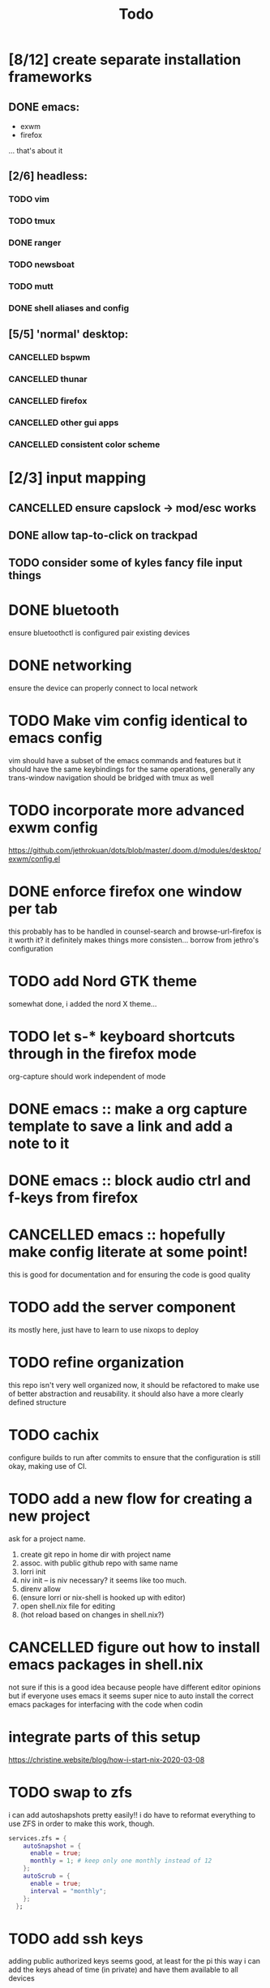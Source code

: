 #+TITLE: Todo
* [8/12] create separate installation frameworks
** DONE emacs:
CLOSED: [2020-07-19 Sun 06:19]
   - exwm
   - firefox
   ... that's about it
** [2/6] headless:
*** TODO vim
*** TODO tmux
*** DONE ranger
CLOSED: [2020-08-20 Thu 00:34]
*** TODO newsboat
*** TODO mutt
*** DONE shell aliases and config
CLOSED: [2020-08-20 Thu 00:34]
** [5/5] 'normal' desktop:
*** CANCELLED bspwm
CLOSED: [2020-07-31 Fri 02:09]
:LOGBOOK:
- State "CANCELLED"  from "TODO"       [2020-07-31 Fri 02:09] \\
  if im not going to use this, why bother?
:END:
*** CANCELLED thunar
CLOSED: [2020-07-31 Fri 02:09]
:LOGBOOK:
- State "CANCELLED"  from "TODO"       [2020-07-31 Fri 02:09]
:END:
*** CANCELLED firefox
CLOSED: [2020-07-31 Fri 02:10]
:LOGBOOK:
- State "CANCELLED"  from "TODO"       [2020-07-31 Fri 02:10]
:END:
*** CANCELLED other gui apps
CLOSED: [2020-07-31 Fri 02:10]
:LOGBOOK:
- State "CANCELLED"  from "TODO"       [2020-07-31 Fri 02:10]
:END:
*** CANCELLED consistent color scheme
CLOSED: [2020-07-31 Fri 02:10]
:LOGBOOK:
- State "CANCELLED"  from "TODO"       [2020-07-31 Fri 02:10]
:END:

* [2/3] input mapping
** CANCELLED ensure capslock -> mod/esc works
CLOSED: [2020-09-17 Thu 23:48]
:LOGBOOK:
- State "CANCELLED"  from "TODO"       [2020-09-17 Thu 23:48] \\
  i am okay not having mod on that key
  and it could take a lot of wokr to get that done
:END:
** DONE allow tap-to-click on trackpad
CLOSED: [2020-08-25 Tue 16:05]
** TODO consider some of kyles fancy file input things
* DONE bluetooth
CLOSED: [2020-08-20 Thu 00:34]
ensure bluetoothctl is configured
pair existing devices
* DONE networking
CLOSED: [2020-07-19 Sun 06:19]
ensure the device can properly connect to local network
* TODO Make vim config identical to emacs config
vim should have a subset of the emacs commands and features
but it should have the same keybindings for the same operations, generally
any trans-window navigation should be bridged with tmux as well
* TODO incorporate more advanced exwm config
https://github.com/jethrokuan/dots/blob/master/.doom.d/modules/desktop/exwm/config.el
* DONE enforce firefox one window per tab
CLOSED: [2020-07-20 Mon 17:53]
this probably has to be handled in counsel-search and browse-url-firefox
is it worth it? it definitely makes things more consisten... borrow from jethro's configuration
* TODO add Nord GTK theme
somewhat done, i added the nord X theme...
* TODO let s-* keyboard shortcuts through in the firefox mode
org-capture should work independent of mode
* DONE emacs :: make a org capture template to save a link and add a note to it
CLOSED: [2020-07-20 Mon 17:51]
* DONE emacs :: block audio ctrl and f-keys from firefox
CLOSED: [2020-07-20 Mon 17:51]
* CANCELLED emacs :: hopefully make config literate at some point!
CLOSED: [2020-09-17 Thu 23:45]
:LOGBOOK:
- State "CANCELLED"  from "TODO"       [2020-09-17 Thu 23:45] \\
  literate config isn't super important

  it's cool to be able to publish the config on a website
  and run the config,

  but it's more interesting when there is more content.

  come back to this when i have more progress made
:END:
this is good for documentation and for ensuring the code is good quality
* TODO add the server component
its mostly here,
just have to learn to use nixops to deploy
* TODO refine organization
this repo isn't very well organized now, it should be refactored
to make use of better abstraction and reusability.
it should also have a more clearly defined structure
* TODO cachix
configure builds to run after commits to ensure that the
configuration is still okay, making use of CI.
* TODO add a new flow for creating a new project
ask for a project name.
1. create git repo in home dir with project name
2. assoc. with public github repo with same name
3. lorri init
4. niv init -- is niv necessary? it seems like too much.
5. direnv allow
6. (ensure lorri or nix-shell is hooked up with editor)
7. open shell.nix file for editing
8. (hot reload based on changes in shell.nix?)
* CANCELLED figure out how to install emacs packages in shell.nix
CLOSED: [2020-07-31 Fri 02:11]
:LOGBOOK:
- State "CANCELLED"  from "TODO"       [2020-07-31 Fri 02:11] \\
  not a good idea, not everyone uses emacs lol
:END:
not sure if this is a good idea because people have different editor opinions
but if everyone uses emacs it seems super nice to auto install
the correct emacs packages for interfacing with the code when codin
* integrate parts of this setup
https://christine.website/blog/how-i-start-nix-2020-03-08
* TODO swap to zfs
i can add autoshapshots pretty easily!!
i do have to reformat everything to use ZFS in order to make this work, though.
#+begin_src nix
services.zfs = {
    autoSnapshot = {
      enable = true;
      monthly = 1; # keep only one monthly instead of 12
    };
    autoScrub = {
      enable = true;
      interval = "monthly";
    };
  };
#+end_src
* TODO add ssh keys
adding public authorized keys seems good, at least for the pi
this way i can add the keys ahead of time (in private)
and have them available to all devices
#+begin_src nix
users.extraUsers.jake.openssh.authorizedKeys.keys = [
    "ssh-rsa ....."
  ];
#+end_src
* TODO wifi connection flow
1. poll wifi networks
2. allow for the selection of a wifi network (via networkmanager)
3. determine whether wi fi is sending u to default landing page for all websites (ping google, ddg, etc)
4. if so, open the site in firefox. else, do nothing -- good to go
* DONE zsh in nix-shell
CLOSED: [2020-08-19 Wed 08:59]
- prompt should change color to indicate we are living in a shell
- should have autocomplete for things available to us in the shell
- fzf should work (aaahhh)
- --pure flag should still leave us with a usable shell.
  it may be a good idea to create a default shell.nix with devtools and preferences for them
  that can be added to the projects i'm working on.
  others could import their own personal shell file to have their preferred dev tools accessible
* TODO remove the stupid white bar in firefox
why is this there! it's obnoxious!
* TODO get 'pass' properly working and syncing with everything
* DONE ripgrep vs ag
CLOSED: [2020-08-25 Tue 15:59]
configure one of them with sensible defaults
ripgrep is just faster
* TODO add snippets
see what i do the most and make snippets for those componetns
* TODO move between workspaces with right and left
catch the error of last page
see if there is one visible on the other monitor (hardcode the position?)
if there is, switch to the rightmost or leftmost buffer on that monitor rather than
not switching at all
* TODO proper scaling of device when plugged in and unplugged
ideally i would like the xps to take full advantage of 4k, at least when unplugged
this may not be possible though
not even sure if i want the screen to be on
* CANCELLED instead of opening the site with the same title twice, switch to a currently open buffer with that title
CLOSED: [2020-09-04 Fri 09:55]
:LOGBOOK:
- State "CANCELLED"  from "TODO"       [2020-09-04 Fri 09:55] \\
  Different websites could have the same title. this is silly
:END:
rewrite a browse-url function to accomplish this!
is there any way this could go wrong?
* DONE make a custom start page for emacs
CLOSED: [2020-09-17 Thu 23:50]
the default one is boring and looks like everyone else's!
* TODO add email configuration
https://tecosaur.github.io/emacs-config/config.html
* TODO add firefox extensions
- extension for translating information
- extension for react dev tools (is there a way for me to add this to a shell somehow?)
- password manager. (pref. lastpass)
* DONE add f/F keyboard shortcut to firefox
CLOSED: [2020-09-04 Fri 09:54]
i want to be able to click on links without using the mouse again
* TODO if a buffer is opened in a project, change its name to the name of the project
example:
SPC-o-T in Pumbaa :: 'Term :: Pumbaa(1)' is the second terminal opened up in the Pumbaa project.
* CANCELLED add flycheck checkers for more types of files
CLOSED: [2020-09-17 Thu 23:47]
:LOGBOOK:
- State "CANCELLED"  from "TODO"       [2020-09-17 Thu 23:47] \\
  doing everything locally is just better
:END:
json, html, css globally would be nice
could also be nice per project
consider installing node, yarn and eslint_d globally,
then locally installing things like postgres
* CANCELLED add tide
CLOSED: [2020-09-17 Thu 23:47]
:LOGBOOK:
- State "CANCELLED"  from "TODO"       [2020-09-17 Thu 23:47] \\
  working just fine with the tide config built into doom
:END:
much better javascript performance; easy to set up.
check email for a link regarding better emacs setup
* TODO grey out all text if a task is finished
currently things are highlighted under DONE bullets
i want to completely gray them out
* TODO make shell commands run async
currently shell command convenience function for sudo commands to open in buffer runs everything synchronously
this seems ok until emacs freezes for two minutes running nixos-rebuild
rebuilding nixos should use the same procedure doom emacs does for rebuilding:
- open minibuffer
- Run doom rebuild process async
- display output in minibuffer as it happens
this avoids interrupting current work
* fun
https://github.com/Xe/nixos-configs/blob/master/common/programs/dwm.nix
https://grahamc.com/blog/erase-your-darlings
https://mcwhirter.com.au/craige/blog/2019/Installing_an_xmonad_Environment_on_NixOS/ xmonad nixos
